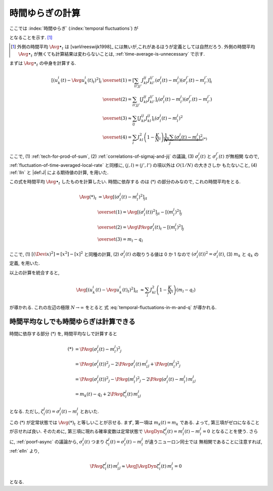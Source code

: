 .. _temporal-fluctuations:

==================
 時間ゆらぎの計算
==================

ここでは
:index:`時間ゆらぎ` (:index:`temporal fluctuations`)
が

.. math::
   :label: temporal-fluctuations-in-m-and-q

   \Avg{
     \left[\left(
       u_k^i(t) - \Avg{u_k^i(t)}_t
     \right)^2 \right]_i
   }_{t}
   \xrightarrow{N \to \infty}
   \sum_l J_{kl}^2 (m_l - q_l)
   =
   \alpha_k - \beta_k

となることを示す.  [#]_

.. [#] 外側の時間平均 :math:`\Avg{\bullet}_t` は [vanVreeswijk1998]_
   には無いが,これがあるほうが定義としては自然だろう. 外側の時間平均
   :math:`\Avg{\bullet}_t` が無くても計算結果は変わらないことは,
   :ref:`time-average-is-unnecessary` で示す.

.. :index:`速いノイズ` (:index:`fast noise`)
   とも呼ばれることについて触れたほうが良い?

まずは :math:`\Avg{\bullet}_t` の中身を計算する.

.. math::

   \left[\left(
     u_k^i(t) - \Avg{u_k^i(t)}_t
   \right)^2 \right]_i
   & \overset{(1)} =
     \left[
       \sum_{ll'jj'}
       J_{kl}^{ij} J_{kl'}^{ij'}
       (\sigma_l^j(t) - m_l^j)
       (\sigma_{l'}^{j'}(t) - m_{l'}^{j'})
     \right]_i
   \\
   & \overset{(2)} =
     \sum_{ll'jj'}
     \left[
       J_{kl}^{ij} J_{kl'}^{ij'}
     \right]_i
     (\sigma_l^j(t) - m_l^j)
     (\sigma_{l'}^{j'}(t) - m_{l'}^{j'})
   \\
   & \overset{(3)} \approx
     \sum_{lj}
     \left[
       J_{kl}^{ij} J_{kl}^{ij}
     \right]_i
     (\sigma_l^j(t) - m_l^j)^2
   \\
   & \overset{(4)} =
     \sum_l
     J_{kl}^2
     \left(1 - \frac K N_l \right)
     \underbrace{
     \frac 1 N_l
     \sum_j
     (\sigma_l^j(t) - m_l^j)^2
     }_{(*)}

ここで,
(1) :ref:`tech-for-prod-of-sum`,
(2) :ref:`correlations-of-sigmaj-and-jij` の議論,
(3) :math:`\sigma_l^j(t)` と :math:`\sigma_{l'}^{j'}(t)` が無相関
なので, :ref:`fluctuation-of-time-averaged-local-rate` と同様に,
:math:`(j, l) = (j', l')` の項以外は :math:`O(1/N)` の大きさしか
もたないこと,
(4) :ref:`lln` と |def:J| による期待値の計算,
を用いた.

この式を時間平均 :math:`\Avg{\bullet}_t` したものを計算したい.  時間に依存する
のは (*) の部分のみなので, これの時間平均をとる.

.. math::

   \Avg{(*)}_t
   & =
     \Avg{
     \left[
       (\sigma_l^j(t) - m_l^j)^2
     \right]_j
     }_t
   \\
   & \overset{(1)} =
     \Avg{
     \left[
       \left( \sigma_l^j(t) \right)^2
     \right]_j
     }_t
     -
     \left[
       (m_l^j)^2
     \right]_j
   \\
   & \overset{(2)} =
     \Avg{\PAvg{
       \sigma_l^j(t)
     }}_t
     -
     \left[
       (m_l^j)^2
     \right]_j
   \\
   &  \overset{(3)} =
     m_l - q_l

ここで,
(1) :math:`[(\Devi x)^2] = [x^2] - [x]^2` と同種の計算,
(2) :math:`\sigma_l^j(t)` の取りうる値は 0 か 1 なので
:math:`\left( \sigma_l^j(t) \right)^2 = \sigma_l^j(t)`,
(3) :math:`m_k` と :math:`q_k` の定義,
を用いた.

以上の計算を統合すると,

.. math::

   \Avg{
   \left[\left(
     u_k^i(t) - \Avg{u_k^i(t)}_t
   \right)^2 \right]_i
   }_t
   & \approx
     \sum_l
     J_{kl}^2
     \left(1 - \frac K N_l \right)
     (m_l - q_l)

が導かれる.  これの左辺の極限 :math:`N \to \infty` をとると
式 :eq:`temporal-fluctuations-in-m-and-q` が導かれる.


.. _time-average-is-unnecessary:

時間平均なしでも時間ゆらぎは計算できる
======================================

時間に依存する部分 (*) を, 時間平均なしで計算すると

.. math::

   (*)
   & =
     \PAvg{
       (\sigma_l^j(t) - m_l^j)^2
     }_j
   \\
   & =
     \PAvg{
       \left( \sigma_l^j(t) \right)^2
     }_j
     -
     2
     \PAvg{
       \sigma_l^j(t) \,
       m_l^j
     }_j
     +
     \PAvg{
       (m_l^j)^2
     }_j
   \\
   & =
     \PAvg{
       \left( \sigma_l^j(t) \right)^2
     }_j
     -
     \PAvg{
       (m_l^j)^2
     }_j
     -
     2
     \PAvg{
       (\sigma_l^j(t) - m_l^j) \,
       m_l^j
     }_j
   \\
   & =
     m_k(t)
     -
     q_l
     +
     2
     \PAvg{
       \zeta_l^j(t) \,
       m_l^j
     }_j

となる.
ただし, :math:`\zeta_l^j(t) = \sigma_l^j(t) - m_l^j` とおいた.

この (*) が定常状態では :math:`\Avg{(*)}_t` と等しいことが示せる. まず,
第一項は :math:`m_k(t) = m_k` である.  よって, 第三項がゼロになること
が示せれば良い. そのために, 第三項に現れる確率変数は定常状態で
:math:`\AvgDyn{\zeta_l^j(t)} = m_l^j(t) - m_l^j = 0` となることを使う.
さらに, :ref:`poorf-async` の議論から, :math:`\sigma_l^j(t)` つまり
:math:`\zeta_l^j(t) = \sigma_l^j(t) - m_l^j` が違うニューロン同士では
無相関であることに注意すれば, :ref:`elln` より,

.. math::

   &
     \PAvg{
       \zeta_l^j(t) \,
       m_l^j
     }_j
   \approx
     \AvgJ{\AvgDyn{
       \zeta_l^j(t) \,
       m_l^j
     }}
     = 0

となる.
